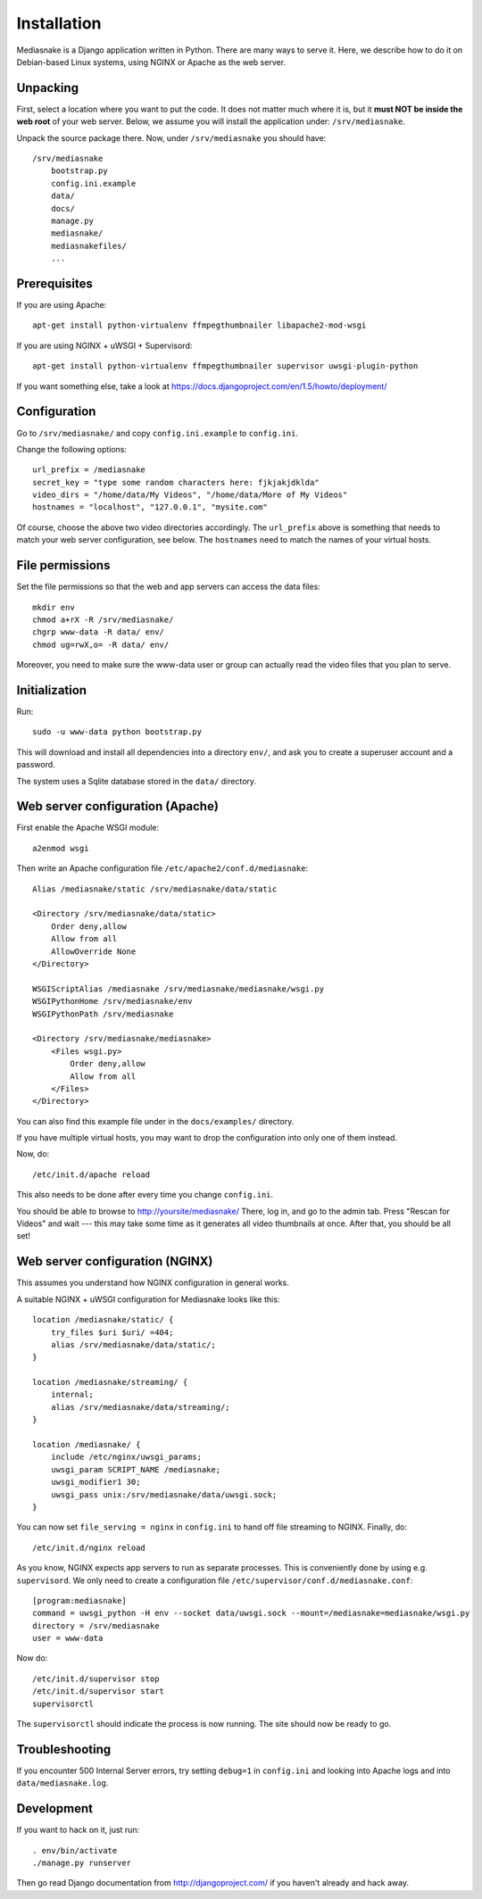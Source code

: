 ============
Installation
============

Mediasnake is a Django application written in Python. There are many
ways to serve it. Here, we describe how to do it on Debian-based Linux
systems, using NGINX or Apache as the web server.


Unpacking
=========

First, select a location where you want to put the code. It does not
matter much where it is, but it **must NOT be inside the web root** of
your web server. Below, we assume you will install the application
under: ``/srv/mediasnake``.

Unpack the source package there. Now, under ``/srv/mediasnake`` you
should have::

    /srv/mediasnake
        bootstrap.py
	config.ini.example
	data/
	docs/
	manage.py
	mediasnake/
	mediasnakefiles/
	...


Prerequisites
=============

If you are using Apache::

    apt-get install python-virtualenv ffmpegthumbnailer libapache2-mod-wsgi

If you are using NGINX + uWSGI + Supervisord::

    apt-get install python-virtualenv ffmpegthumbnailer supervisor uwsgi-plugin-python

If you want something else, take a look at
https://docs.djangoproject.com/en/1.5/howto/deployment/


Configuration
=============

Go to ``/srv/mediasnake/`` and copy ``config.ini.example`` to
``config.ini``.

Change the following options::

    url_prefix = /mediasnake
    secret_key = "type some random characters here: fjkjakjdklda"
    video_dirs = "/home/data/My Videos", "/home/data/More of My Videos"
    hostnames = "localhost", "127.0.0.1", "mysite.com"

Of course, choose the above two video directories accordingly.  The
``url_prefix`` above is something that needs to match your web server
configuration, see below.  The ``hostnames`` need to match the names
of your virtual hosts.


File permissions
================

Set the file permissions so that the web and app servers can access
the data files::

    mkdir env
    chmod a+rX -R /srv/mediasnake/
    chgrp www-data -R data/ env/
    chmod ug=rwX,o= -R data/ env/

Moreover, you need to make sure the www-data user or group can
actually read the video files that you plan to serve.


Initialization
==============

Run::

    sudo -u www-data python bootstrap.py

This will download and install all dependencies into a directory
``env/``, and ask you to create a superuser account and a password.

The system uses a Sqlite database stored in the ``data/`` directory.


Web server configuration (Apache)
=================================

First enable the Apache WSGI module::

    a2enmod wsgi

Then write an Apache configuration file ``/etc/apache2/conf.d/mediasnake``::

    Alias /mediasnake/static /srv/mediasnake/data/static

    <Directory /srv/mediasnake/data/static>
        Order deny,allow
        Allow from all
        AllowOverride None
    </Directory>

    WSGIScriptAlias /mediasnake /srv/mediasnake/mediasnake/wsgi.py
    WSGIPythonHome /srv/mediasnake/env
    WSGIPythonPath /srv/mediasnake

    <Directory /srv/mediasnake/mediasnake>
        <Files wsgi.py>
    	    Order deny,allow
    	    Allow from all
        </Files>
    </Directory>

You can also find this example file under in the ``docs/examples/``
directory.

If you have multiple virtual hosts, you may want to drop the
configuration into only one of them instead.

Now, do::

    /etc/init.d/apache reload

This also needs to be done after every time you change ``config.ini``.

You should be able to browse to http://yoursite/mediasnake/ There, log
in, and go to the admin tab. Press "Rescan for Videos" and wait ---
this may take some time as it generates all video thumbnails at once.
After that, you should be all set!


Web server configuration (NGINX)
================================

This assumes you understand how NGINX configuration in general works.

A suitable NGINX + uWSGI configuration for Mediasnake looks like
this::

    location /mediasnake/static/ {
        try_files $uri $uri/ =404;
        alias /srv/mediasnake/data/static/;
    }

    location /mediasnake/streaming/ {
        internal;
        alias /srv/mediasnake/data/streaming/;
    }

    location /mediasnake/ {
        include /etc/nginx/uwsgi_params;
        uwsgi_param SCRIPT_NAME /mediasnake;
        uwsgi_modifier1 30;
        uwsgi_pass unix:/srv/mediasnake/data/uwsgi.sock;
    }

You can now set ``file_serving = nginx`` in ``config.ini`` to hand off
file streaming to NGINX. Finally, do::

    /etc/init.d/nginx reload

As you know, NGINX expects app servers to run as separate
processes. This is conveniently done by using e.g. ``supervisord``. We
only need to create a configuration file
``/etc/supervisor/conf.d/mediasnake.conf``::

    [program:mediasnake]
    command = uwsgi_python -H env --socket data/uwsgi.sock --mount=/mediasnake=mediasnake/wsgi.py
    directory = /srv/mediasnake
    user = www-data

Now do::

    /etc/init.d/supervisor stop
    /etc/init.d/supervisor start
    supervisorctl

The ``supervisorctl`` should indicate the process is now running. The
site should now be ready to go.


Troubleshooting
===============

If you encounter 500 Internal Server errors, try setting ``debug=1``
in ``config.ini`` and looking into Apache logs and into
``data/mediasnake.log``.


Development
===========

If you want to hack on it, just run::

    . env/bin/activate
    ./manage.py runserver

Then go read Django documentation from http://djangoproject.com/ if
you haven't already and hack away.
